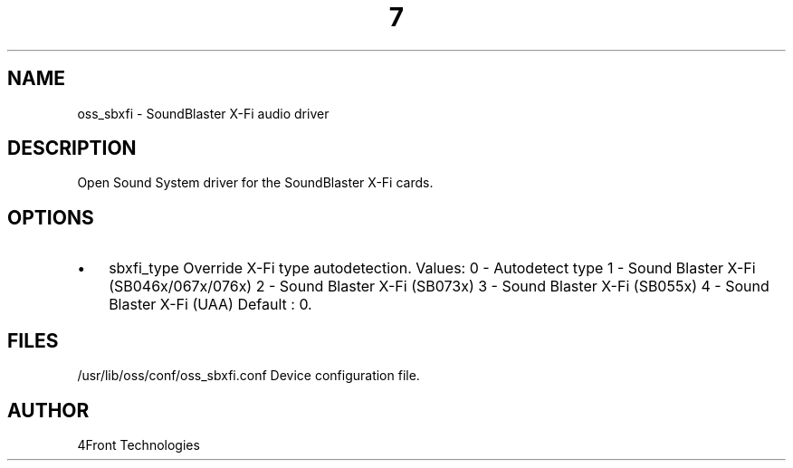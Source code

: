 ." Automatically generated text
.TH 7 "August 31, 2006" "OSS" "OSS Devices"
.SH NAME
oss_sbxfi - SoundBlaster X-Fi audio driver

.SH DESCRIPTION
Open Sound System driver for the SoundBlaster X-Fi cards.

.SH OPTIONS
.IP \(bu 3
sbxfi_type	Override X-Fi type autodetection. Values:
		0 - Autodetect type
		1 - Sound Blaster X-Fi (SB046x/067x/076x)
		2 - Sound Blaster X-Fi (SB073x)
		3 - Sound Blaster X-Fi (SB055x)
		4 - Sound Blaster X-Fi (UAA)
		Default : 0.

.SH FILES
/usr/lib/oss/conf/oss_sbxfi.conf Device configuration file.

.SH AUTHOR
4Front Technologies
